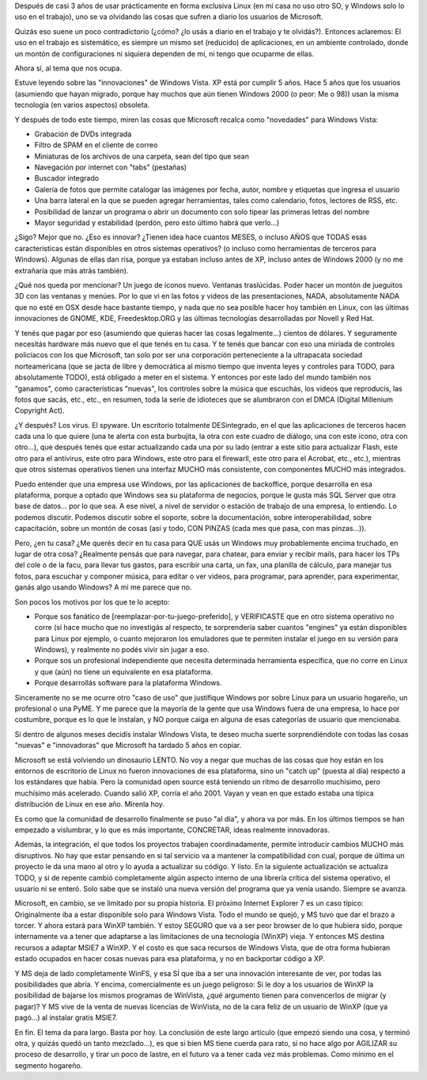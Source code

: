 .. title: Windows Vista, ¿innovación?
.. slug: windows_vista_innovacion
.. date: 2006-03-25 17:42:27 UTC-03:00
.. tags: microsoft,rant,Software,windows
.. category: 
.. link: 
.. description: 
.. type: text
.. author: cHagHi
.. from_wp: True

Después de casi 3 años de usar prácticamente en forma exclusiva Linux
(en mi casa no uso otro SO, y Windows solo lo uso en el trabajo), uno se
va olvidando las cosas que sufren a diario los usuarios de Microsoft.

Quizás eso suene un poco contradictorio (¿cómo? ¿lo usás a diario en
el trabajo y te olvidás?). Entonces aclaremos: El uso en el trabajo es
sistemático, es siempre un mismo set (reducido) de aplicaciones, en un
ambiente controlado, donde un montón de configuraciones ni siquiera
dependen de mí, ni tengo que ocuparme de ellas.

Ahora sí, al tema que nos ocupa.

Estuve leyendo sobre las "innovaciones" de Windows Vista. XP está por
cumplir 5 años. Hace 5 años que los usuarios (asumiendo que hayan
migrado, porque hay muchos que aún tienen Windows 2000 (o peor: Me o
98)) usan la misma tecnología (en varios aspectos) obsoleta.

Y después de todo este tiempo, miren las cosas que Microsoft recalca
como "novedades" para Windows Vista:

-  Grabación de DVDs integrada
-  Filtro de SPAM en el cliente de correo
-  Miniaturas de los archivos de una carpeta, sean del tipo que sean
-  Navegación por internet con "tabs" (pestañas)
-  Buscador integrado
-  Galería de fotos que permite catalogar las imágenes por fecha, autor,
   nombre y etiquetas que ingresa el usuario
-  Una barra lateral en la que se pueden agregar herramientas, tales
   como calendario, fotos, lectores de RSS, etc.
-  Posibilidad de lanzar un programa o abrir un documento con solo
   tipear las primeras letras del nombre
-  Mayor seguridad y estabilidad (perdón, pero esto último habrá que
   verlo...)

¿Sigo? Mejor que no. ¿Eso es innovar? ¿Tienen idea hace cuantos MESES,
o incluso AÑOS que TODAS esas características están disponibles en otros
sistemas operativos? (o incluso como herramientas de terceros para
Windows). Algunas de ellas dan risa, porque ya estaban incluso antes de
XP, incluso antes de Windows 2000 (y no me extrañaría que más atrás
también).

¿Qué nos queda por mencionar? Un juego de íconos nuevo. Ventanas
traslúcidas. Poder hacer un montón de jueguitos 3D con las ventanas y
menúes. Por lo que vi en las fotos y videos de las presentaciones, NADA,
absolutamente NADA que no esté en OSX desde hace bastante tiempo, y nada
que no sea posible hacer hoy también en Linux, con las últimas
innovaciones de GNOME, KDE, Freedesktop.ORG y las últimas tecnologías
desarrolladas por Novell y Red Hat.

Y tenés que pagar por eso (asumiendo que quieras hacer las cosas
legalmente...) cientos de dólares. Y seguramente necesitás hardware más
nuevo que el que tenés en tu casa. Y te tenés que bancar con eso una
miríada de controles policíacos con los que Microsoft, tan solo por ser
una corporación perteneciente a la ultrapacata sociedad norteamericana
(que se jacta de libre y democrática al mismo tiempo que inventa leyes y
controles para TODO, para absolutamente TODO), está obligado a meter en
el sistema. Y entonces por este lado del mundo también nos "ganamos",
como características "nuevas", los controles sobre la música que
escuchás, los videos que reproducís, las fotos que sacás, etc., etc., en
resumen, toda la serie de idioteces que se alumbraron con el DMCA
(Digital Millenium Copyright Act).

¿Y después? Los virus. El spyware. Un escritorio totalmente
DESintegrado, en el que las aplicaciones de terceros hacen cada una lo
que quiere (una te alerta con esta burbujita, la otra con este cuadro de
diálogo, una con este ícono, otra con otro...), que después tenés que
estar actualizando cada una por su lado (entrar a este sitio para
actualizar Flash, este otro para el antivirus, este otro para Windows,
este otro para el firewarll, este otro para el Acrobat, etc., etc.),
mientras que otros sistemas operativos tienen una interfaz MUCHO más
consistente, con componentes MUCHO más integrados.

Puedo entender que una empresa use Windows, por las aplicaciones de
backoffice, porque desarrolla en esa plataforma, porque a optado que
Windows sea su plataforma de negocios, porque le gusta más SQL Server
que otra base de datos... por lo que sea. A ese nivel, a nivel de
servidor o estación de trabajo de una empresa, lo entiendo. Lo podemos
discutir. Podemos discutir sobre el soporte, sobre la documentación,
sobre interoperabilidad, sobre capacitación, sobre un montón de cosas
(así y todo, CON PINZAS (cada mes que pasa, con mas pinzas...)).

Pero, ¿en tu casa? ¿Me querés decir en tu casa para QUE usás un
Windows muy probablemente encima truchado, en lugar de otra cosa?
¿Realmente pensás que para navegar, para chatear, para enviar y recibir
mails, para hacer los TPs del cole o de la facu, para llevar tus gastos,
para escribir una carta, un fax, una planilla de cálculo, para manejar
tus fotos, para escuchar y componer música, para editar o ver videos,
para programar, para aprender, para experimentar, ganás algo usando
Windows? A mi me parece que no.

Son pocos los motivos por los que te lo acepto:

-  Porque sos fanático de [reemplazar-por-tu-juego-preferido], y
   VERIFICASTE que en otro sistema operativo no corre (si hace mucho que
   no investigás al respecto, te sorprendería saber cuantos "engines" ya
   están disponibles para Linux por ejemplo, o cuanto mejoraron los
   emuladores que te permiten instalar el juego en su versión para
   Windows), y realmente no podés vivir sin jugar a eso.

-  Porque sos un profesional independiente que necesita determinada
   herramienta específica, que no corre en Linux y que (aún) no tiene un
   equivalente en esa plataforma.

-  Porque desarrollás software para la plataforma Windows.

Sinceramente no se me ocurre otro "caso de uso" que justifique Windows
por sobre Linux para un usuario hogareño, un profesional o una PyME. Y
me parece que la mayoría de la gente que usa Windows fuera de una
empresa, lo hace por costumbre, porque es lo que le instalan, y NO
porque caiga en alguna de esas categorías de usuario que mencionaba.

Si dentro de algunos meses decidís instalar Windows Vista, te deseo
mucha suerte sorprendiéndote con todas las cosas "nuevas" e
"innovadoras" que Microsoft ha tardado 5 años en copiar.

Microsoft se está volviendo un dinosaurio LENTO. No voy a negar que
muchas de las cosas que hoy están en los entornos de escritorio de Linux
no fueron innovaciones de esa plataforma, sino un "catch up" (puesta al
día) respecto a los estándares que había. Pero la comunidad open source
está teniendo un ritmo de desarrollo muchísimo, pero muchísimo más
acelerado. Cuando salió XP, corría el año 2001. Vayan y vean en que
estado estaba una típica distribución de Linux en ese año. Mírenla hoy.

Es como que la comunidad de desarrollo finalmente se puso "al día", y
ahora va por más. En los últimos tiempos se han empezado a vislumbrar, y
lo que es más importante, CONCRETAR, ideas realmente innovadoras.

Además, la integración, el que todos los proyectos trabajen
coordinadamente, permite introducir cambios MUCHO más disruptivos. No
hay que estar pensando en si tal servicio va a mantener la
compatibilidad con cual, porque de última un proyecto le da una mano al
otro y lo ayuda a actualizar su código. Y listo. En la siguiente
actualización se actualiza TODO, y si de repente cambió completamente
algún aspecto interno de una librería crítica del sistema operativo, el
usuario ni se enteró. Solo sabe que se instaló una nueva versión del
programa que ya venía usando. Siempre se avanza.

Microsoft, en cambio, se ve limitado por su propia historia. El próximo
Internet Explorer 7 es un caso típico: Originalmente iba a estar
disponible solo para Windows Vista. Todo el mundo se quejó, y MS tuvo
que dar el brazo a torcer. Y ahora estará para WinXP también. Y estoy
SEGURO que va a ser peor browser de lo que hubiera sido, porque
internamente va a tener que adaptarse a las limitaciones de una
tecnología (WinXP) vieja. Y entonces MS destina recursos a adaptar MSIE7
a WinXP. Y el costo es que saca recursos de Windows Vista, que de otra
forma hubieran estado ocupados en hacer cosas nuevas para esa
plataforma, y no en backportar código a XP.

Y MS deja de lado completamente WinFS, y esa SÍ que iba a ser una
innovación interesante de ver, por todas las posibilidades que abría. Y
encima, comercialmente es un juego peligroso: Si le doy a los usuarios
de WinXP la posibilidad de bajarse los mismos programas de WinVista,
¿qué argumento tienen para convencerlos de migrar (y pagar)? Y MS vive
de la venta de nuevas licencias de WinVista, no de la cara feliz de un
usuario de WinXP (que ya pagó...) al instalar gratis MSIE7.

En fin. El tema da para largo. Basta por hoy. La conclusión de este
largo artículo (que empezó siendo una cosa, y terminó otra, y quizás
quedó un tanto mezclado...), es que si bien MS tiene cuerda para rato,
si no hace algo por AGILIZAR su proceso de desarrollo, y tirar un poco
de lastre, en el futuro va a tener cada vez más problemas. Como mínimo
en el segmento hogareño.
